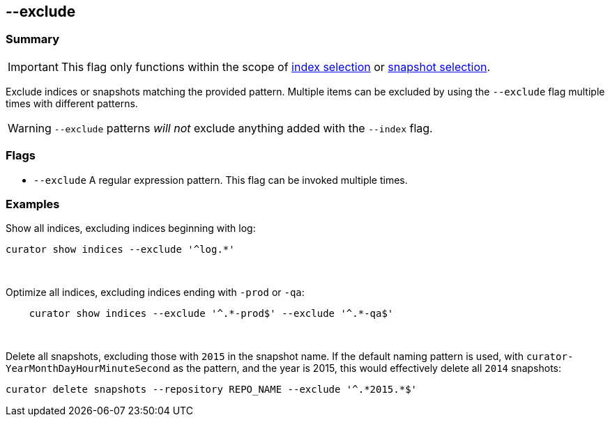 [[exclude]]
== --exclude


[float]
Summary
~~~~~~~

IMPORTANT: This flag only functions within the scope of <<index-selection,index selection>> or <<snapshot-selection,snapshot selection>>.

Exclude indices or snapshots matching the provided pattern. Multiple items can
be excluded by using the `--exclude` flag multiple times with different
patterns.

WARNING: `--exclude` patterns _will not_ exclude anything added with the `--index` flag.

[float]
Flags
~~~~~

* `--exclude` A regular expression pattern. This flag can be invoked multiple
times.

[float]
Examples
~~~~~~~~

Show all indices, excluding indices beginning with log:

---------------------------------------
curator show indices --exclude '^log.*'
---------------------------------------

&nbsp;

Optimize all indices, excluding indices ending with `-prod` or `-qa`:

------------------------------------------------------------------
    curator show indices --exclude '^.*-prod$' --exclude '^.*-qa$'
------------------------------------------------------------------

&nbsp;

Delete all snapshots, excluding those with `2015` in the snapshot name. If the
default naming pattern is used, with `curator-YearMonthDayHourMinuteSecond` as
the pattern, and the year is 2015, this would effectively delete all `2014`
snapshots:

----------------------------------------------------------------------
curator delete snapshots --repository REPO_NAME --exclude '^.*2015.*$'
----------------------------------------------------------------------

